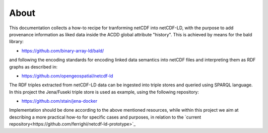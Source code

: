About
"""""

This documentation collects a how-to recipe for tranforming netCDF into netCDF-LD, with the purpose to add provenance information 
as liked data inside the ACDD global attribute "history". This is achieved by means for the bald library: 

- https://github.com/binary-array-ld/bald/

and following the encoding standards for encoding linked data semantics into netCDF files and interpreting them as RDF graphs as described in:

- https://github.com/opengeospatial/netcdf-ld

The RDF triples extracted from netCDF-LD data can be ingested into triple stores and queried using SPARQL language. In this project the Jena/Fuseki 
triple store is used as example, using the following repository: 

- https://github.com/stain/jena-docker

Implementation should be done according to the above mentioned resources, while within this project we aim at describing a more practical how-to for 
specific cases and purposes, in relation to the `current repository<https://github.com/ferrighi/netcdf-ld-prototype>`_
